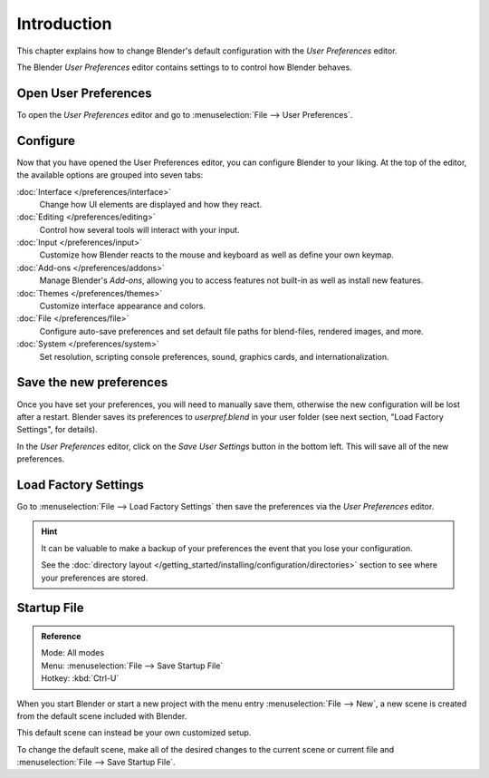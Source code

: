 
************
Introduction
************

This chapter explains how to change Blender's default configuration with the *User Preferences* editor.

The Blender *User Preferences* editor contains settings to to control how Blender behaves.


Open User Preferences
=====================

To open the *User Preferences* editor and go to :menuselection:`File --> User Preferences`.

.. figure:: /images/user_prefs-interface_tab.png


Configure
=========

Now that you have opened the User Preferences editor, you can configure Blender to your liking.
At the top of the editor, the available options are grouped into seven tabs:

:doc:`Interface </preferences/interface>`
   Change how UI elements are displayed and how they react.
:doc:`Editing </preferences/editing>`
   Control how several tools will interact with your input.
:doc:`Input </preferences/input>`
   Customize how Blender reacts to the mouse and keyboard as well as define your own keymap.
:doc:`Add-ons </preferences/addons>`
   Manage Blender's *Add-ons*, allowing you to access features
   not built-in as well as install new features.
:doc:`Themes </preferences/themes>`
   Customize interface appearance and colors.
:doc:`File </preferences/file>`
   Configure auto-save preferences and set default file paths for blend-files, rendered images, and more.
:doc:`System </preferences/system>`
   Set resolution, scripting console preferences, sound, graphics cards, and internationalization.


Save the new preferences
========================

Once you have set your preferences, you will need to manually save them,
otherwise the new configuration will be lost after a restart.
Blender saves its preferences to *userpref.blend* in your user folder
(see next section, "Load Factory Settings", for details).

In the *User Preferences* editor, click on the *Save User Settings* button in the bottom left.
This will save all of the new preferences.


.. _factory-settings:

Load Factory Settings
=====================

Go to :menuselection:`File --> Load Factory Settings`
then save the preferences via the *User Preferences* editor.

.. hint::

   It can be valuable to make a backup of your preferences the event that you lose your configuration.

   See the :doc:`directory layout </getting_started/installing/configuration/directories>`
   section to see where your preferences are stored.


.. _startup-file:

Startup File
============

.. admonition:: Reference
   :class: refbox

   | Mode:     All modes
   | Menu:     :menuselection:`File --> Save Startup File`
   | Hotkey:   :kbd:`Ctrl-U`


When you start Blender or start a new project with the menu entry :menuselection:`File --> New`,
a new scene is created from the default scene included with Blender.

This default scene can instead be your own customized setup.

To change the default scene, make all of the desired changes to the current scene or current
file and :menuselection:`File --> Save Startup File`.
